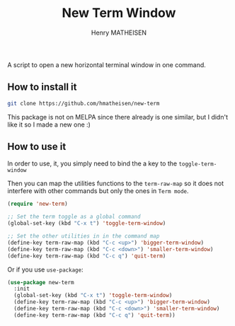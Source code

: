 #+TITLE: New Term Window
#+AUTHOR: Henry MATHEISEN

A script to open a new horizontal terminal window in one command.

** How to install it

   #+BEGIN_SRC bash
   git clone https://github.com/hmatheisen/new-term
   #+END_SRC

   This package is not on MELPA since there already is one similar,
   but I didn't like it so I made a new one :)

** How to use it

   In order to use, it, you simply need to bind the a key to the
   =toggle-term-window=

   Then you can map the utilities functions to the =term-raw-map= so it
   does not interfere with other commands but only the ones in =Term mode=.

   #+BEGIN_SRC emacs-lisp
   (require 'new-term)

   ;; Set the term toggle as a global command
   (global-set-key (kbd "C-x t") 'toggle-term-window)

   ;; Set the other utilities in in the command map
   (define-key term-raw-map (kbd "C-c <up>") 'bigger-term-window)
   (define-key term-raw-map (kbd "C-c <down>") 'smaller-term-window)
   (define-key term-raw-map (kbd "C-c q") 'quit-term)
   #+END_SRC

   Or if you use =use-package=:

   #+BEGIN_SRC emacs-lisp
   (use-package new-term
     :init
	 (global-set-key (kbd "C-x t") 'toggle-term-window)
	 (define-key term-raw-map (kbd "C-c <up>") 'bigger-term-window)
	 (define-key term-raw-map (kbd "C-c <down>") 'smaller-term-window)
	 (define-key term-raw-map (kbd "C-c q") 'quit-term))
   #+END_SRC

 
